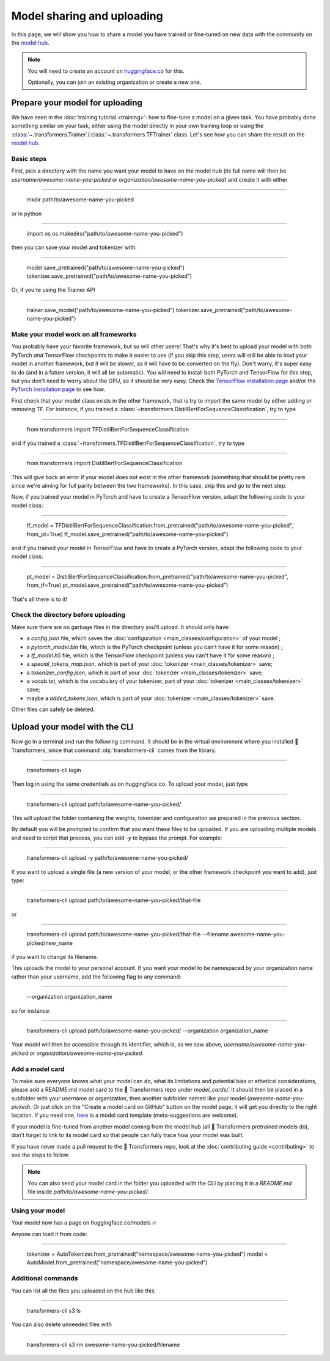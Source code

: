 Model sharing and uploading
=======================================================================================================================

In this page, we will show you how to share a model you have trained or fine-tuned on new data with the community on
the `model hub <https://huggingface.co/models>`__.

.. note::

    You will need to create an account on `huggingface.co <https://huggingface.co/join>`__ for this.

    Optionally, you can join an existing organization or create a new one.

Prepare your model for uploading
~~~~~~~~~~~~~~~~~~~~~~~~~~~~~~~~~~~~~~~~~~~~~~~~~~~~~~~~~~~~~~~~~~~~~~~~~~~~~~~~~~~~~~~~~~~~~~~~~~~~~~~~~~~~~~~~~~~~~~~

We have seen in the :doc:`training tutorial <training>`: how to fine-tune a model on a given task. You have probably
done something similar on your task, either using the model directly in your own training loop or using the
:class:`~.transformers.Trainer`/:class:`~.transformers.TFTrainer` class. Let's see how you can share the result on
the `model hub <https://huggingface.co/models>`__.

Basic steps
^^^^^^^^^^^^^^^^^^^^^^^^^^^^^^^^^^^^^^^^^^^^^^^^^^^^^^^^^^^^^^^^^^^^^^^^^^^^^^^^^^^^^^^^^^^^^^^^^^^^^^^^^^^^^^^^^^^^^^^

.. 
    When #5258 is merged, we can remove the need to create the directory.

First, pick a directory with the name you want your model to have on the model hub (its full name will then be
`username/awesome-name-you-picked` or `organization/awesome-name-you-picked`) and create it with either

:::::::::::::::::::::::::::::::::::::::::::::::::::::::::::::::::::::::::::::::::::::::::::::::::::::::::::::::::::::::

    mkdir path/to/awesome-name-you-picked

or in python

:::::::::::::::::::::::::::::::::::::::::::::::::::::::::::::::::::::::::::::::::::::::::::::::::::::::::::::::::::::::

    import os
    os.makedirs("path/to/awesome-name-you-picked")

then you can save your model and tokenizer with:

:::::::::::::::::::::::::::::::::::::::::::::::::::::::::::::::::::::::::::::::::::::::::::::::::::::::::::::::::::::::

    model.save_pretrained("path/to/awesome-name-you-picked")
    tokenizer.save_pretrained("path/to/awesome-name-you-picked")

Or, if you're using the Trainer API

:::::::::::::::::::::::::::::::::::::::::::::::::::::::::::::::::::::::::::::::::::::::::::::::::::::::::::::::::::::::

    trainer.save_model("path/to/awesome-name-you-picked")
    tokenizer.save_pretrained("path/to/awesome-name-you-picked")

Make your model work on all frameworks
^^^^^^^^^^^^^^^^^^^^^^^^^^^^^^^^^^^^^^^^^^^^^^^^^^^^^^^^^^^^^^^^^^^^^^^^^^^^^^^^^^^^^^^^^^^^^^^^^^^^^^^^^^^^^^^^^^^^^^^

.. 
    TODO Sylvain: make this automatic during the upload

You probably have your favorite framework, but so will other users! That's why it's best to upload your model with both
PyTorch `and` TensorFlow checkpoints to make it easier to use (if you skip this step, users will still be able to load
your model in another framework, but it will be slower, as it will have to be converted on the fly). Don't worry, it's super easy to do (and in a future version,
it will all be automatic). You will need to install both PyTorch and TensorFlow for this step, but you don't need to
worry about the GPU, so it should be very easy. Check the
`TensorFlow installation page <https://www.tensorflow.org/install/pip#tensorflow-2.0-rc-is-available>`__ 
and/or the `PyTorch installation page <https://pytorch.org/get-started/locally/#start-locally>`__ to see how.

First check that your model class exists in the other framework, that is try to import the same model by either adding
or removing TF. For instance, if you trained a :class:`~transformers.DistilBertForSequenceClassification`, try to
type

:::::::::::::::::::::::::::::::::::::::::::::::::::::::::::::::::::::::::::::::::::::::::::::::::::::::::::::::::::::::

    from transformers import TFDistilBertForSequenceClassification

and if you trained a :class:`~transformers.TFDistilBertForSequenceClassification`, try to
type

:::::::::::::::::::::::::::::::::::::::::::::::::::::::::::::::::::::::::::::::::::::::::::::::::::::::::::::::::::::::

    from transformers import DistilBertForSequenceClassification

This will give back an error if your model does not exist in the other framework (something that should be pretty rare
since we're aiming for full parity between the two frameworks). In this case, skip this and go to the next step.

Now, if you trained your model in PyTorch and have to create a TensorFlow version, adapt the following code to your
model class:

:::::::::::::::::::::::::::::::::::::::::::::::::::::::::::::::::::::::::::::::::::::::::::::::::::::::::::::::::::::::

    tf_model = TFDistilBertForSequenceClassification.from_pretrained("path/to/awesome-name-you-picked", from_pt=True)
    tf_model.save_pretrained("path/to/awesome-name-you-picked")

and if you trained your model in TensorFlow and have to create a PyTorch version, adapt the following code to your
model class:

:::::::::::::::::::::::::::::::::::::::::::::::::::::::::::::::::::::::::::::::::::::::::::::::::::::::::::::::::::::::

    pt_model = DistilBertForSequenceClassification.from_pretrained("path/to/awesome-name-you-picked", from_tf=True)
    pt_model.save_pretrained("path/to/awesome-name-you-picked")

That's all there is to it!

Check the directory before uploading
^^^^^^^^^^^^^^^^^^^^^^^^^^^^^^^^^^^^^^^^^^^^^^^^^^^^^^^^^^^^^^^^^^^^^^^^^^^^^^^^^^^^^^^^^^^^^^^^^^^^^^^^^^^^^^^^^^^^^^^

Make sure there are no garbage files in the directory you'll upload. It should only have:

- a `config.json` file, which saves the :doc:`configuration <main_classes/configuration>` of your model ;
- a `pytorch_model.bin` file, which is the PyTorch checkpoint (unless you can't have it for some reason) ;
- a `tf_model.h5` file, which is the TensorFlow checkpoint (unless you can't have it for some reason) ;
- a `special_tokens_map.json`, which is part of your :doc:`tokenizer <main_classes/tokenizer>` save;
- a `tokenizer_config.json`, which is part of your :doc:`tokenizer <main_classes/tokenizer>` save;
- a `vocab.txt`, which is the vocabulary of your tokenizer, part of your :doc:`tokenizer <main_classes/tokenizer>`
  save;
- maybe a `added_tokens.json`, which is part of your :doc:`tokenizer <main_classes/tokenizer>` save.

Other files can safely be deleted.

Upload your model with the CLI
~~~~~~~~~~~~~~~~~~~~~~~~~~~~~~~~~~~~~~~~~~~~~~~~~~~~~~~~~~~~~~~~~~~~~~~~~~~~~~~~~~~~~~~~~~~~~~~~~~~~~~~~~~~~~~~~~~~~~~~

Now go in a terminal and run the following command. It should be in the virtual enviromnent where you installed 🤗
Transformers, since that command :obj:`transformers-cli` comes from the library.

:::::::::::::::::::::::::::::::::::::::::::::::::::::::::::::::::::::::::::::::::::::::::::::::::::::::::::::::::::::::

    transformers-cli login

Then log in using the same credentials as on huggingface.co. To upload your model, just type

:::::::::::::::::::::::::::::::::::::::::::::::::::::::::::::::::::::::::::::::::::::::::::::::::::::::::::::::::::::::

    transformers-cli upload path/to/awesome-name-you-picked/

This will upload the folder containing the weights, tokenizer and configuration we prepared in the previous section.

By default you will be prompted to confirm that you want these files to be uploaded. If you are uploading multiple models and need to script that process, you can add `-y` to bypass the prompt. For example:

:::::::::::::::::::::::::::::::::::::::::::::::::::::::::::::::::::::::::::::::::::::::::::::::::::::::::::::::::::::::

    transformers-cli upload -y path/to/awesome-name-you-picked/


If you want to upload a single file (a new version of your model, or the other framework checkpoint you want to add),
just type:

:::::::::::::::::::::::::::::::::::::::::::::::::::::::::::::::::::::::::::::::::::::::::::::::::::::::::::::::::::::::

    transformers-cli upload path/to/awesome-name-you-picked/that-file 

or

:::::::::::::::::::::::::::::::::::::::::::::::::::::::::::::::::::::::::::::::::::::::::::::::::::::::::::::::::::::::

   transformers-cli upload path/to/awesome-name-you-picked/that-file --filename awesome-name-you-picked/new_name

if you want to change its filename.

This uploads the model to your personal account. If you want your model to be namespaced by your organization name
rather than your username, add the following flag to any command:

:::::::::::::::::::::::::::::::::::::::::::::::::::::::::::::::::::::::::::::::::::::::::::::::::::::::::::::::::::::::

    --organization organization_name

so for instance:

:::::::::::::::::::::::::::::::::::::::::::::::::::::::::::::::::::::::::::::::::::::::::::::::::::::::::::::::::::::::

    transformers-cli upload path/to/awesome-name-you-picked/ --organization organization_name

Your model will then be accessible through its identifier, which is, as we saw above,
`username/awesome-name-you-picked` or `organization/awesome-name-you-picked`.

Add a model card
^^^^^^^^^^^^^^^^^^^^^^^^^^^^^^^^^^^^^^^^^^^^^^^^^^^^^^^^^^^^^^^^^^^^^^^^^^^^^^^^^^^^^^^^^^^^^^^^^^^^^^^^^^^^^^^^^^^^^^^

To make sure everyone knows what your model can do, what its limitations and potential bias or ethetical
considerations, please add a README.md model card to the 🤗 Transformers repo under `model_cards/`. It should then be
placed in a subfolder with your username or organization, then another subfolder named like your model
(`awesome-name-you-picked`). Or just click on the "Create a model card on GitHub" button on the model page, it will
get you directly to the right location. If you need one, `here <https://github.com/huggingface/model_card>`__ is a
model card template (meta-suggestions are welcome).

If your model is fine-tuned from another model coming from the model hub (all 🤗 Transformers pretrained models do),
don't forget to link to its model card so that people can fully trace how your model was built.

If you have never made a pull request to the 🤗 Transformers repo, look at the
:doc:`contributing guide <contributing>` to see the steps to follow.

.. Note::

    You can also send your model card in the folder you uploaded with the CLI by placing it in a `README.md` file
    inside `path/to/awesome-name-you-picked/`.

Using your model
^^^^^^^^^^^^^^^^^^^^^^^^^^^^^^^^^^^^^^^^^^^^^^^^^^^^^^^^^^^^^^^^^^^^^^^^^^^^^^^^^^^^^^^^^^^^^^^^^^^^^^^^^^^^^^^^^^^^^^^

Your model now has a page on huggingface.co/models 🔥

Anyone can load it from code:

:::::::::::::::::::::::::::::::::::::::::::::::::::::::::::::::::::::::::::::::::::::::::::::::::::::::::::::::::::::::

    tokenizer = AutoTokenizer.from_pretrained("namespace/awesome-name-you-picked")
    model = AutoModel.from_pretrained("namespace/awesome-name-you-picked")

Additional commands
^^^^^^^^^^^^^^^^^^^^^^^^^^^^^^^^^^^^^^^^^^^^^^^^^^^^^^^^^^^^^^^^^^^^^^^^^^^^^^^^^^^^^^^^^^^^^^^^^^^^^^^^^^^^^^^^^^^^^^^

You can list all the files you uploaded on the hub like this:

:::::::::::::::::::::::::::::::::::::::::::::::::::::::::::::::::::::::::::::::::::::::::::::::::::::::::::::::::::::::

    transformers-cli s3 ls

You can also delete unneeded files with

:::::::::::::::::::::::::::::::::::::::::::::::::::::::::::::::::::::::::::::::::::::::::::::::::::::::::::::::::::::::

    transformers-cli s3 rm awesome-name-you-picked/filename

